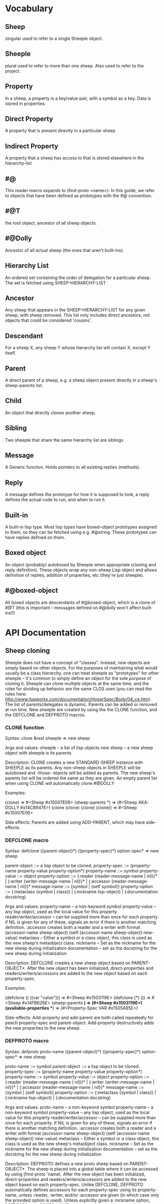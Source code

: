 * Vocabulary
** Sheep
   singular used to refer to a single Sheeple object.
   
** Sheeple
   plural used to refer to more than one sheep. Also used to refer to the project.

** Property
   In a sheep, a property is a key/value pair, with a symbol as a key. Data is stored in properties.

** Direct Property
   A property that is present directly in a particular sheep

** Indirect Property
   A property that a sheep has access to that is stored elsewhere in the hierarchy-list

** #@
   This reader macro expands to (find-proto <name>). In this guide,
   we refer to objects that have been defined as prototypes with the #@ convention.
** #@T
   the root object, ancestor of all sheep objects.

** #@Dolly
   Ancestor of all actual sheep (the ones that aren't built-ins).

** Hierarchy List
   An ordered set containing the order of delegation for a particular sheep. The set
   is fetched using SHEEP-HIERARCHY-LIST

** Ancestor
   Any sheep that appears in the SHEEP-HIERARCHY-LIST for any given sheep, with sheep removed. This
   list only includes direct ancestors, not objects that could be considered 'cousins'.

** Descendant
   For a sheep X, any sheep Y whose hierarchy list will contain X, except Y itself.

** Parent
   A direct parent of a sheep, e.g. a sheep object present directly in a sheep's
   sheep-parents list.

** Child
   An object that directly clones another sheep.

** Sibling
   Two sheeple that share the same hierarchy list are siblings

** Message
   A Generic function. Holds pointers to all existing replies (methods).
   
** Reply
   A message defines the prototype for how it is supposed to look, a reply defines the actual
   code to run, and when to run it.

** Built-in
   A built-in lisp type.
   Most lisp types have boxed-object prototypes assigned to them, so they can
   be fetched using e.g. #@string.
   These prototypes can have replies defined on them.
** Boxed object
   An object (probably) autoboxed by Sheeple when appropriate (cloning and reply definition).
   These objects wrap any non-sheep Lisp object and allows definition of replies, addition of
   properties, etc (they're just sheeple).

** #@boxed-object
   All boxed objects are descendants of #@boxed-object, which is a 
   clone of #@T (this is important -- messages defined on #@dolly won't 
   affect built-ins!!)

* API Documentation
** Sheep cloning
   Sheeple does not have a concept of "classes". Instead, new objects are simply based on other
   objects. For the purposes of maintaining what would usually be a class hierarchy, one can treat
   sheeple as "prototypes" for other sheeple -- it's common to simply define an object for the sole
   purpose of cloning it.  Sheeple can clone multiple objects at the same time, and the rules for
   dividing up behavior are the same CLOS uses (you can read the rules here:
   http://www.lispworks.com/documentation/HyperSpec/Body/04_ce.htm).  The list of parents/delegates
   is dynamic. Parents can be added or removed at run time.  New sheeple are created by using the
   the CLONE function, and the DEFCLONE and DEFPROTO macros.

*** CLONE function
    Syntax:
    clone &rest sheeple => new sheep

    Args and values:
    sheeple -- a list of lisp objects
    new sheep -- a new sheep object with sheeple is its parents

    Description:
    CLONE creates a new STANDARD-SHEEP instance with SHEEPLE as its parents.
    Any non-sheep objects in SHEEPLE will be autoboxed and -those- objects will be added
    as parents.
    The new sheep's parents list will be ordered the same as they are given.
    An empty parent list when using CLONE will automatically clone #@DOLLY

    Examples:

      (clone) => #<Sheep #x15007E06>
      (sheep-parents *) => (#<Sheep AKA: DOLLY #x14C8947E>)
      (clone (clone) (clone) (clone)) => #<Sheep #x15007E06>

    Side effects: Parents are added using ADD-PARENT, which may have side-effects.
    
*** DEFCLONE macro
    Syntax:
    defclone ({parent-object}*) ({property-spec}*) option-spec* => new sheep

    parent-object ::= a lisp object to be cloned.
    property-spec ::= (property-name property-value property-option*)
    property-name ::= symbol
    property-value ::= object
    property-option ::= {:reader {reader-message-name | nil}}* |
                        {:writer {writer-message-name | nil}}* |
                        {:accessor {reader-message-name | nil}}*
    message-name ::= {symbol | (setf symbol)}
    property-option ::= (:metaclass {symbol | class}) |
                        (:nickname lisp-object) |
                        (:documentation docstring)                        

    Args and values:
    property-name -- a non-keyword symbol
    property-value -- any lisp object, used as the local value for this property
    reader/writer/accessor -- can be supplied more than once for each property.
                              if NIL is given for any of these, signals an error
                              if there is another matching definition.
                              :accessor creates both a reader and a writer with
                              format (accessor-name sheep-object)
                              (setf (accessor-name sheep-object) new-value)
    metaclass -- Either a symbol or a class object, this class is used as the new sheep's
                 metaobject class.
    nickname -- Set as the nickname for the new sheep during initialization
    documentation -- set as the docstring for the new sheep during initialization

    Description:
    DEFCLONE creates a new sheep object based on PARENT-OBJECT*. After the new object has
    been initialized, direct-properties and readers/writers/accessors are added to the new
    object based on each property-spec.

    Examples:

    (defclone () ((var "value"))) => #<Sheep #x1503119E>
    (defclone (*) ()) => #<Sheep #x14FB626E>
    (sheep-parents *) => (#<Sheep #x1503119E>)
    (available-properties **) => (#<Property-Spec VAR #x1505A95E>)

    Side-effects:
    Add-property and add-parent are both called repeatedly for peach property-spec and
    parent-object. Add-property destructively adds the new properties to the new sheep.

*** DEFPROTO macro
    Syntax:
    defproto proto-name ({parent-object}*) ({property-spec}*) option-spec* => new sheep

    proto-name ::= symbol
    parent-object ::= a lisp object to be cloned.
    property-spec ::= (property-name property-value property-option*)
    property-name ::= symbol
    property-value ::= object
    property-option ::= {:reader {reader-message-name | nil}}* |
                        {:writer {writer-message-name | nil}}* |
                        {:accessor {reader-message-name | nil}}*
    message-name ::= {symbol | (setf symbol)}
    property-option ::= (:metaclass {symbol | class}) |
                        (:nickname lisp-object) |
                        (:documentation docstring)                        

    Args and values:
    proto-name -- a non-keyword symbol
    property-name -- a non-keyword symbol
    property-value -- any lisp object, used as the local value for this property
    reader/writer/accessor -- can be supplied more than once for each property.
                              if NIL is given for any of these, signals an error
                              if there is another matching definition.
                              :accessor creates both a reader and a writer with
                              format (accessor-name sheep-object)
                              (setf (accessor-name sheep-object) new-value)
    metaclass -- Either a symbol or a class object, this class is used as the new sheep's
                 metaobject class.
    nickname -- Set as the nickname for the new sheep during initialization
    documentation -- set as the docstring for the new sheep during initialization

    Description:
    DEFPROTO defines a new proto sheep based on PARENT-OBJECT*. The sheep is placed into a global
    table where it can be accessed by using (find-proto 'name). After the new object has been
    initialized, direct-properties and readers/writers/accessors are added to the new object
    based on each property-spec.
    Unlike DEFCLONE, DEFPROTO automatically defines accessors for each property-spec using
    its property-name, unless :reader, :writer, and/or :accessor are given (in which case only
    the provided option is used).
    Unless explicitly given a :nickname option, DEFPROTO uses PROTO-NAME as the new sheep's
    nickname.
    If a DEFPROTO form with a PROTO-NAME that points to an existing prototype is evaluated,
    REINIT-SHEEP is first called on the existing proto sheep, using parent-object* as its
    :new-parents argument. REINIT-SHEEP clears out all existing properties. After REINIT-SHEEP
    is called, new properties are added to the proto sheep according to the property-specs given
    in the new DEFPROTO form.

    Examples:
    
    (defproto test-proto () ()) => #<Sheep AKA: TEST-PROTO #x150712B6>

** Sheep manipulation
*** Sheep Inspection
**** PARENT-P
     Syntax:
     parent-p maybe-parent child => generalized-boolean

     Arguments and values:
     maybe-parent -- a sheep that may or may not be a parent
     child -- a sheep whose parent list is checked

     Description:
     Returns true if MAYBE-PARENT is a parent of CHILD; otherwise, returns false

     Examples:

     (let* ((parent (clone))
            (child (clone parent)))
       (parent-p parent child)  => T
       (parent-p child parent)) => NIL

**** ANCESTOR-P
     Syntax:
     ancestor-p maybe-ancestor descendant => generalized-boolean

     Arguments and values:
     maybe-ancestor -- a sheep that may or may not be a ancestor
     descendant -- a sheep whose ancestor list is checked

     Description:
     Returns true if MAYBE-ANCESTOR is a ancestor of DESCENDANT; otherwise, returns false

     Examples:

     (let* ((ancestor (clone))
            (descendant1 (clone ancestor))
            (descendant2 (clone descendant1)))
       (ancestor-p ancestor descendant1)  => T
       (ancestor-p descendant1 ancestor)  => NIL
       (ancestor-p ancestor descendant2)) => T

**** CHILD-P
     Syntax:
     child-p maybe-child parent => generalized-boolean

     Arguments and values:
     maybe-child -- a sheep that may or may not be a child
     parent -- a sheep whose child list is checked

     Description:
     Returns true if MAYBE-CHILD is a child of PARENT; otherwise, returns false

     Examples:

     (let* ((parent (clone))
            (child (clone parent)))
       (child-p child parent)  => T
       (child-p parent child)) => NIL

**** DESCENDANT-P
     Syntax:
     descendant-p maybe-descendant ancestor => generalized-boolean

     Arguments and values:
     maybe-descendant -- a sheep that may or may not be a descendant
     ancestor -- a sheep whose descendant list is checked

     Description:
     Returns true if MAYBE-DESCENDANT is a descendant of ANCESTOR; otherwise, returns false

     Examples:

     (let* ((ancestor (clone))
            (descendant1 (clone ancestor))
            (descendant2 (clone descendant1)))
       (descendant-p descendant1 ancestor)  => T
       (descendant-p ancestor descendant1)  => NIL
       (descendant-p descendant2 ancestor)) => T
     
*** ADD-PARENT
    Syntax:
    add-parent new-parent sheep => modified sheep

    Arguments and values:
    new-parent -- a lisp object to be added as a parent to sheep
    sheep -- the sheep who gets a new mommy

    Description:
    The function ADD-PARENT receives a NEW-PARENT sheep, and a SHEEP. It pushes NEW-PARENT
    into the beginning SHEEP's parents list if NEW-PARENT is not already there. If using ADD-PARENT
    would result in a cyclic hierarchy list, a SHEEP-HIERARCHY-ERROR condition is signaled, and the
    SHEEP is unaffected. The new-parent is added to the front of the direct-parents list, like a
    stack push. Returns the SHEEP object.

        (add-parent *mommy* *kiddo*) => modified *kiddo* with *mommy* as parent.
        (add-parent *kiddo's-descendant* *kiddo*) => ERROR: SHEEP-HIERARHY-ERROR

    Side effects:
    SHEEP's parents list is replaced with a list where NEW-PARENT is in the first position.

*** REMOVE-PARENT
    Syntax:
    remove-parent parent sheep => modified sheep

    Arguments and values:
    parent -- a lisp object to remove from SHEEP's parents list. If it is not
              a sheep object, it is autoboxed before the comparison is made.
    sheep -- The sheep being abandoned by its bum drunk father

    Description:
    If PARENT exists in SHEEP's parents list, it is removed. Otherwise, an error is signaled.
        
        (remove-parent *daddy* *kiddo*) 
        => KIDDO object, without *daddy* as its parent.
        (remove-parent *daddy* *kiddo*) => ERROR

    Side effects:
    PARENT is no longer part of SHEEP's life. Alcoholism and chronic depression are common.
       
** Properties
   The most important part about properties in Sheeple is that a sheep delegates not just the
   existence of a property, but the current value as well.
   Sheeple decides which property value to use by following a sheep's hierarchy list for the nearest
   available value. Thus, setting a property directly always overrides any delegation.
*** WITH-PROPERTIES/WITH-ACCESSORS
    The WITH-PROPERTIES macro is identical in function to the with-slots macro that CLOS uses. Also,
    the default CLOS WITH-ACCESSORS can be used normally with sheeple. Another macro called
    WITH-MANIPULATORS, identical to WITH-ACCESSORS is available, but it is deprecated.
*** PROPERTY-VALUE
    The function PROPERTY-VALUE receives two arguments: a sheep object and a property-name. It
    returns the value of that property, and searches indirect properties. There is no user-level
    function for only getting the direct property value of a sheep. Signals a condition of type
    UNBOUND-PROPERTY if there is no binding, direct or indirect, for that property-name.

        (property-value *sample-sheep* 'foo) => /property value/

*** DIRECT-PROPERTY-VALUE
    This function works like PROPERTY-VALUE, but signals an UNBOUND-PROPERTY error if the sheep
    object does not hold the value locally.

        (direct-property-value *sample-sheep* 'foo) => /direct value or ERROR/

*** (SETF PROPERTY-VALUE)
    The function (SETF PROPERTY-VALUE) sets a direct property on a sheep. If the property did not
    exist, it adds it, and it changes it if it did. Returns the new value.

        (setf (property-value *sample-sheep* 'foo) 'bar)

*** HAS-DIRECT-PROPERTY-P
    The function HAS-DIRECT-PROPERTY-P returns T if a direct property was set on sheep, and NIL
    otherwise.

        (has-direct-property-p *sample-sheep* 'foo) => T

*** HAS-PROPERTY-P
    The function HAS-PROPERTY-P returns T if the property is available to sheep, whether it's direct
    or indirect.

        (has-property-p *sample-sheep* 'foo) => T

*** REMOVE-PROPERTY
    The function REMOVE-PROPERTY receives a sheep and a property-name, and removes a *direct*
    property from SHEEP. It returns NIL if there was no direct property with that property-name set,
    and T if it removed an existing property.

        (remove-property *sample-sheep* 'foo) => T

*** WHO-SETS
    The function WHO-SETS receives a SHEEP and a PROPERTY-NAME, and returns the sheep that sets a
    particular property visible to SHEEP, whether it be a direct-property or an indirect-property.
    If the property is unbound, it simply returns NIL.

        (who-sets *sample-sheep* 'foo) => NIL

*** AVAILABLE-PROPERTIES
    The function AVAILABLE-PROPERTIES receives a SHEEP, and returns a list of available bound
    property keys (symbols) for SHEEP. An empty list is returned if SHEEP has no available bound
    properties.

        (setf (property-value *sample-sheep* 'baz) 'quux)
        (available-properties *sample-sheep*) ==> (BAZ)

** Messages/Replies
   Messages and Replies are very similar to CLOS' generic functions/methods. Anyone familiar with
   CLOS programming should have a fairly easy time wrapping their head around Sheeple's system.
*** DEFMESSAGE
    The DEFMESSAGE macro is used to define a message that will hold different replies. It accepts
    an optional documentation option. Messages are automatically defined by defreply, but the
    preferred and recommended style is to define messages first. Not doing so signals
    STYLE-WARNING.  Note: message and reply lambda-lists follow the rules described in
    http://www.lispworks.com/documentation/HyperSpec/Body/07_fd.htm

        (defmessage synergize (foo bar)
          (:documentation "Synergizes FOO and BAR, preparing them for the Next Generation"))

*** DEFREPLY
    The DEFREPLY macro defines a reply based on its arguments. Sheeple replies are
    left-weighted multireplies (by default) which can dispatch on multiple different arguments. The
    syntax follows closely with defmethod's specialized lambda-list syntax, except the specializers
    are actual objects instead of class names. An unspecialized item in the lambda list will default
    to dispatching on =dolly= for that lambda-list property. The basic format is:

        (defreply reply-name (plain-variable* (specialized-variable object)*) @body)

**** Specialized replies
     Replies are specialized by replacing the variable with (specialized-variable object).

        (defreply reply-name (foo (bar =my-sheep=))
          (print "This is a specialized reply"))

     Replies with unspecialized lambda lists are considered unspecialized, since they dispatch on
     the built-in sheep =T=, which is at the top of the hierarchy list for all sheep and wolves.

**** Reply combination
     Reply definitions can also accept qualifiers. The standard reply combination supports three
     qualifiers: :before, :after, and :around.

        (defreply reply-name :qualifier (...) body)

***** Primary replies
      Replies without qualifiers are considered "primary" replies. It is required that a primary
      reply be available for any reply combination to happen.
***** CALL-NEXT-REPLY
      This function can be called within the body of any reply. It will execute the next available
      applicable reply for the current call. You may pass new arguments to C-N-M, but it will not
      change the dispatch of the reply. (the next reply will be executed as if it had dispatched
      on the original arguments).
***** NEXT-REPLY-P
      Within the body of a reply, you may use NEXT-REPLY-P to check for the presence of a next
      reply. 
***** :BEFORE
      Any available :before replies are executed before the execution of the primary reply(s).
      When used inside the body of a :before reply, CALL-NEXT-REPLY calls the next
      applicable :before reply, not the next primary one.
***** :AFTER
      Any available :after replies are executed after the execution of the primary reply(s).
      When used inside the body of an :after reply, CALL-NEXT-REPLY calls the next most
      specific :after reply, not the next primary reply.
***** :AROUND
      :around replies "wrap" around the current primary reply. CALL-NEXT-REPLY *must* be called
      in the body of an :around reply. C-N-M calls the most applicable primary reply, not the
      next most specific :around reply.

**** Huge example
     This example illustrates usage of sheeple and replies:

        (defproto =sheep1= (clone () ())) ;note: the =foo= are purely stylistic, but recommended.
        (defproto =sheep2= (clone () ()))

        (defreply do-it (foo)
          (print foo)) ;defaults to =dolly=
        (do-it "hey!") => hey! ;the reply facility autoboxes regular lisp objects

        (defreply do-it ((something =sheep1=)) 
          (format t "~a is =sheep1=. FYI" something))
        ;; lambda-list variables do not have to be the same across replies, 
        ;; I only do it here for convenience.
        (do-it =sheep1=) => #<Standard Sheep {BA28B89}> is the first sheep. FYI

        (let ((x 5))
	   (defreply do-it ((foo =number=)) 
	     (* x foo))) ;It captures the lexical environment, too.
        (do-it 5) => 10

        (defreply do-it ((foo 5)) ;any object can be dispatched on. Non-sheep are autoboxed.
	  (declare (ignore foo)) ;declarations work
	  (print "FIVE!! THIS IS VERY EXCITING!!1"))
        (do-it 5) => "FIVE!! THIS IS VERY EXCITING!!1"

        (defreply do-it ((foo =float=))
          (floatp float))

        (do-it 5.0) => T                                ; Sheeple has a CLOS-like hierarchy for
        (do-it 5) => "FIVE!! THIS IS VERY EXCITING!!1"  ; fleeced wolves.
        (do-it 6) => 12
	
        (defreply synergize ((foo =sheep1=) (bar =sheep2=))
          (print "I got =sheep1= first, then =sheep2="))

        (defreply synergize ((foo =sheep2=) (bar =sheep1=)) 
          (declare (ignore foo bar))
          (print "I got =sheep2= first, then the first sheep."))

        (defreply synergize ((foo =number=) (bar =number=)) 
          (+ foo bar))
        (synergize 3 5) => 8
        (synergize 4 "hey hey hey!") => ERROR: NO-MOST-SPECIFIC-REPLY
        
        (defreply synergize ((foo =string=) (bar =string=))
          (concatenate 'string foo bar))
        (synergize "Hey " "Jude") => "Hey Jude"

        ;; :before and :after
        (defparameter =test-sheep= (clone () ((var "value" :accessor var))))
        (var =test-sheep=) => "value"
         
        (defreply var :before ((sheep =test-sheep=))
          (setf (property-value sheep 'var) "new-value"))
        (var =test-sheep=) => "new-value"
        (setf (var =test-sheep=) "old-value")
        (property-value =test-sheep= 'var) => "old-value"
        (var =test-sheep=) => "new-value"

        (defreply var :after ((sheep =test-sheep=))
          (setf (property-value sheep 'var) "after-value"))
        (var =test-sheep=) => "new-value"
        (property-value =test-sheep= 'var) => "after-value"

** Potential gotchas:
*** CLOS (semi-)compatibility
    For the time being, CLOS objects and CLOS-defined types are boxed as =white-fang=, not as
    fleeced versions of the classes/objects.
*** Message definition
    If you define a message, then clobber that message with a defun or defgeneric, and redefine
    the message using the same name, the warning about clobbering a regular function is not
    signaled.

*** Threads
    ...are completely untested. I have no idea what kind of behavior could crop up when using
    threads, and I recommend you don't try until I've bothered to do something about it.
* Performance notes
** Property access
   As of version 1.0, property access is O(n), where n is the number of sheep that must be traversed
   in order to find a property value. Worst case happens when the property is completely unbound for
   a given sheep hierarchy. No caching is done right now, as possible caching schemes that are both
   fast at reading, and fast at writing are being evaluated.
   Realistically, sheep hierarchies are rarely very deep, so this should not become an issue for
   most cases. Once caching is implemented, this will become O(1).
** Reply dispatch
   Reply dispatches are cached on first execution and changed when appropriate. This makes
   dispatch essentially O(1), even for multireplies. Even though multireply dispatch is very
   fast, singly-dispatched accessors have not been optimized enough. Thus, for any purposes that
   require optimal read-access, directly accessing the properties with PROPERTY-VALUE is
   recommended. Optimization of accessors is planned.
** Comparison to CLOS performance
   Sheeple is still very young. Thus, it's no surprise that a good implementation of CLOS will
   outperform it when used on the same hardware, with the same CL implementation. Nevertheless,
   tests run on SBCL and Clozure CL show that the performance difference is on the order of 5-10x for
   property access, and about 10-15x for reply vs method dispatch (although sheeple sometimes
   performs even slower). Hopefully, as sheeple matures, it will become as fast as an implementation
   like PCL. Fortunately, because of the similarities of the APIs, many of PCL's optimizations can
   be translated to Sheeple itself.
   
* MOP Documentation
  Sheeple exposes a (currently) small metaobject protocol for inspecting and changing behavior of
  sheep objects. The protocol uses CLOS as a backend, so users may extend Sheeple behavior as
  desired using an API familiar to those who have used the CLOS MOP before.

** Metaobject classes

*** STANDARD-SHEEP
    This class defines default behavior for all SHEEP objects. Certain CLOS methods can be
    specialized on it in order to change behavior, and certain methods can be defined to get access
    to meta-information about the sheep object.

** Metaobject generic functions
   Sheeple exposes the following generic functions for various purposes.

*** Inspection
    These functions can be used to get information about the sheep object. While the information
    they provide can be used to rebuild new sheeple objects, the effects of trying to alter them
    directly or indirectly are undefined unless otherwise stated. (don't do it)

**** SHEEP-NICKNAME
     This function returns the nickname assigned to this sheep object. This place can be SETFd in
     order to change the sheep's nickname.
     
           (sheep-nickname sheep) => string-nickname
           (setf (sheep-nickname sheep) new-nickname) => new-nickname
           (sheep-nickname sheep) => new-nickname

**** SHEEP-DOCUMENTATION
     Like SHEEP-NICKNAME, but returns the documentation string for the sheep object. This value can
     be SETFd to alter the sheep's documentation string.

           (sheep-documentation sheep) => "This sheep is documented! I write good code!"
     
**** SHEEP-HIERARCHY-LIST
     Returns an ordered list representing the precedence order used by Sheeple when either a
     method is called, or a property-value is requested.

           (sheep-hierarchy-list sheep) => (SHEEP's hierarchy list)

**** SHEEP-PARENTS
     Returns an ordered list of SHEEP's direct parent objects, in the order they were provided to
     CLONE/CLONE*/DEFPROTO.

           (sheep-parents sheep) => (sheep's-parents-list)

**** SHEEP-DIRECT-ROLES
     Returns an unordered set of ROLE metaobjects that represent what replies SHEEP is a
     participant in.

           (sheep-direct-roles sheep) => (sheep's direct roles list)

**** SHEEP-DIRECT-PROPERTIES
     Returns an unordered set of PROPERTY-SPEC metaobjects that represent property definitions as
     provided to (or built by) CLONE/CLONE*/DEFPROTO

           (sheep-direct-properties sheep) => (list of property-spec objects)

**** PROPERTY-SPEC-NAME
     Called on a PROPERTY-SPEC metaobject, this returns the symbol name for this property.

           (property-spec-name sheep-property-spec-object) => SYMBOL

**** PROPERTY-SPEC-VALUE
     Called on a PROPERTY-SPEC metaobject, this returns this property's current direct value.

           (property-spec-value sheep-property-spec-object) => VALUE

**** PROPERTY-SPEC-READERS
     Called on a PROPERTY-SPEC metaobject, this returns a list of names used to define reader
     replies that read this property's value, specialized on the sheep object.

           (property-spec-readers sheep-property-spec-object) => (list-of-reply-names)

**** PROPERTY-SPEC-WRITERS
     Called on a PROPERTY-SPEC metaobject, this returns a list of names used to define writer
     replies that write this property's value, specialized on the sheep object.

           (property-spec-writers sheep-property-spec-object) => (list-of-reply-names)

** Special messages
   Additionally, some message (not generic functions) can be specialized on sheep objects to alter behavior of
   sheep in various situations..

*** PRINT-SHEEP
     You can define replies on PRINT-SHEEP in order to change a particular sheep's printout.

        (defreply print-sheep ((sheep my-special-sheep) stream)
          (format stream "~a is the most specialest sheep ever!" sheep))

*** INIT-SHEEP
     You may define replies for the message INIT-SHEEP. This reply handles all set-up of
     sheeple after its direct-parents are added.  This is most useful for defining 'complex'
     constructors that need access to a sheep. These constructors usually take the form of :before,
     :after, or :around replies, since defining a primary reply would override standard sheep 
     setup.

        (defreply init-sheep ((sheep my-super-specialest-sheep!) &key)
          (setf (some-other-property sheep) "woooo"))

*** REINIT-SHEEP
     This is called whenever a DEFPROTO form is evaluated for an existing sheep.



